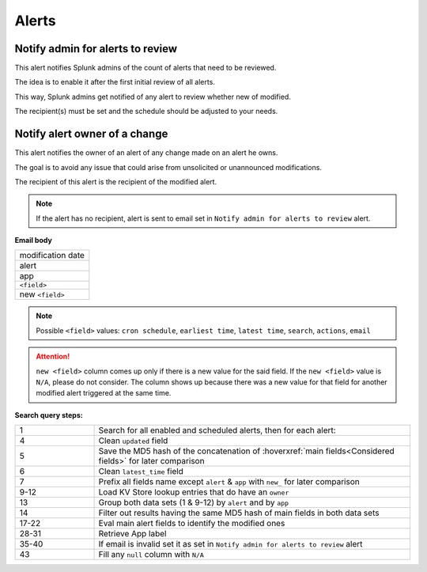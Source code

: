 Alerts
======

Notify admin for alerts to review
---------------------------------

This alert notifies Splunk admins of the count of alerts that need to be reviewed.

The idea is to enable it after the first initial review of all alerts.

This way, Splunk admins get notified of any alert to review whether new of modified.

The recipient(s) must be set and the schedule should be adjusted to your needs.

Notify alert owner of a change 
------------------------------

This alert notifies the owner of an alert of any change made on an alert he owns.

The goal is to avoid any issue that could arise from unsolicited or unannounced modifications.

The recipient of this alert is the recipient of the modified alert.

.. note:: If the alert has no recipient, alert is sent to email set in ``Notify admin for alerts to review`` alert.

**Email body**

.. list-table::
   :widths: 100
   :header-rows: 0

   * - modification date
   * - alert
   * - app
   * - ``<field>``
   * - new ``<field>``
   
.. note:: Possible ``<field>`` values: ``cron schedule``, ``earliest time``, ``latest time``, ``search``, ``actions``, ``email``
 
.. attention:: 

   ``new <field>`` column comes up only if there is a new value for the said field. 
   If the ``new <field>`` value is ``N/A``, please do not consider. The column shows 
   up because there was a new value for that field for another modified alert triggered 
   at the same time.

**Search query steps:**

.. list-table::
   :widths: 20 80
   :header-rows: 0
   
   * - 1
     - Search for all enabled and scheduled alerts, then for each alert:
   * - 4
     - Clean ``updated`` field
   * - 5
     - Save the MD5 hash of the concatenation of :hoverxref:`main fields<Considered fields>` for later comparison
   * - 6
     - Clean ``latest_time`` field
   * - 7
     - Prefix all fields name except ``alert`` & ``app`` with ``new_`` for later comparison
   * - 9-12
     - Load KV Store lookup entries that do have an ``owner``
   * - 13
     - Group both data sets (1 & 9-12) by ``alert`` and by ``app``
   * - 14
     - Filter out results having the same MD5 hash of main fields in both data sets
   * - 17-22
     - Eval main alert fields to identify the modified ones
   * - 28-31
     - Retrieve App label
   * - 35-40
     - If email is invalid set it as set in ``Notify admin for alerts to review`` alert
   * - 43
     - Fill any ``null`` column with ``N/A``
